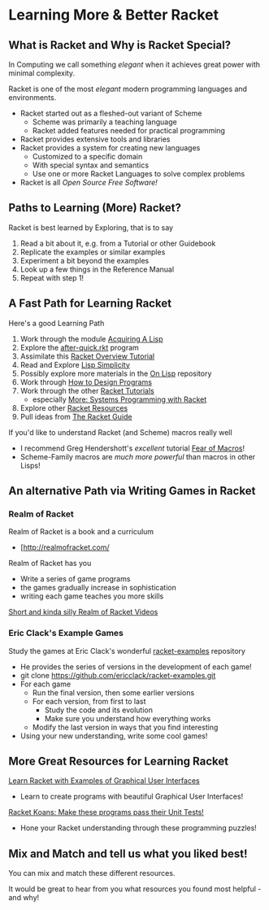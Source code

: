 * Learning More & Better Racket

** What is Racket and Why is Racket Special?

In Computing we call something /elegant/ when it achieves great power with
minimal complexity.

Racket is one of the most /elegant/ modern programming languages and
environments.

- Racket started out as a fleshed-out variant of Scheme
      - Scheme was primarily a teaching language
      - Racket added features needed for practical programming
- Racket provides extensive tools and libraries
- Racket provides a system for creating new languages
      - Customized to a specific domain
      - With special syntax and semantics
      - Use one or more Racket Languages to solve complex problems
- Racket is all /Open Source Free Software!/

** Paths to Learning (More) Racket?

Racket is best learned by Exploring, that is to say
1. Read a bit about it, e.g. from a Tutorial or other Guidebook
2. Replicate the examples or similar examples
3. Experiment a bit beyond the examples
4. Look up a few things in the Reference Manual
5. Repeat with step 1!

** A Fast Path for Learning Racket

Here's a good Learning Path
1. Work through the module [[file:~/Gits/Computing-Magic/Modules/Module-1][Acquiring A Lisp]]
2. Explore the [[file:Tutorial-1-Pictures/after-quick.rkt][after-quick.rkt]] program
3. Assimilate this [[https://learnxinyminutes.com/docs/racket][Racket Overview Tutorial]]
4. Read and Explore [[https://github.com/GregDavidson/on-lisp/blob/main/lisp-simplicity.org][Lisp Simplicity]]
5. Possibly explore more materials in the [[https://github.com/GregDavidson/on-lisp#readme][On Lisp]] repository
6. Work through [[http://www.htdp.org/][How to Design Programs]]
7. Work through the other [[https://docs.racket-lang.org][Racket Tutorials]]
       - especially [[https://docs.racket-lang.org/more/index.html][More: Systems Programming with Racket]]
8. Explore other [[https://docs.racket-lang.org/index.html][Racket Resources]]
9. Pull ideas from [[https://docs.racket-lang.org/guide/index.html][The Racket Guide]]

If you'd like to understand Racket (and Scheme) macros really well
- I recommend Greg Hendershott's /excellent/ tutorial [[https://www.greghendershott.com/fear-of-macros][Fear of Macros]]!
- Scheme-Family macros are /much more powerful/ than macros in other Lisps!

** An alternative Path via Writing Games in Racket

*** Realm of Racket

Realm of Racket is a book and a curriculum
- [http://realmofracket.com/

Realm of Racket has you
- Write a series of game programs
- the games gradually increase in sophistication
- writing each game teaches you more skills

[[https://www.youtube.com/@realmofracket/videos][Short and kinda silly Realm of Racket Videos]]

*** Eric Clack's Example Games

Study the games at Eric Clack's wonderful [[https://github.com/ericclack/racket-examples#racket-examples][racket-examples]] repository
- He provides the series of versions in the development of each game!
- git clone https://github.com/ericclack/racket-examples.git
- For each game
      - Run the final version, then some earlier versions
      - For each version, from first to last
            - Study the code and its evolution
            - Make sure you understand how everything works
      - Modify the last version in ways that you find interesting
- Using your new understanding, write some cool games!

** More Great Resources for Learning Racket

[[https://dev.to/goober99/learn-racket-by-example-gui-programming-3epm][Learn Racket with Examples of Graphical User Interfaces]]
- Learn to create programs with beautiful Graphical User Interfaces!

[[https://github.com/zyrolasting/racket-koans/tree/master#readme][Racket Koans: Make these programs pass their Unit Tests!]]
- Hone your Racket understanding through these programming puzzles!

** Mix and Match and tell us what you liked best!

You can mix and match these different resources.

It would be great to hear from you what resources you found most helpful - and
why!

